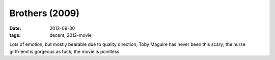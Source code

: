 Brothers (2009)
===============

:date: 2012-09-30
:tags: decent, 2012-movie



Lots of emotion, but mostly bearable due to quality direction; Toby
Maguire has never been this scary; the nurse girlfriend is gorgeous as
fuck; the movie is pointless.
